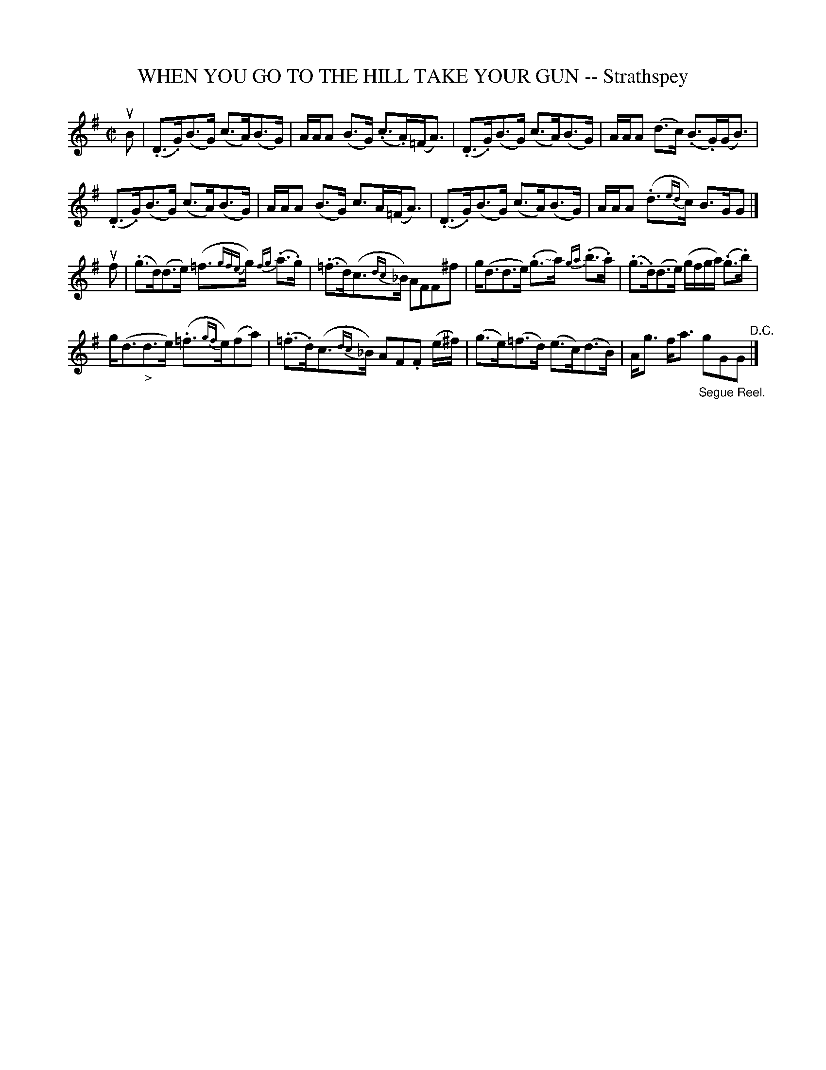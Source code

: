 X: 32772
T: WHEN YOU GO TO THE HILL TAKE YOUR GUN -- Strathspey
R: strathspey
B: K\"ohler's Violin Repository, v.3, 1885 p.277 #2
F: http://www.archive.org/details/klersviolinrepos03rugg
Z: 2012 John Chambers <jc:trillian.mit.edu>
M: C|
L: 1/8
K: G
uB |\
(.D>.G)(B>G) (c>A)(B>G) | A/A/A (B>G) (.c>.A)(=F<A) |\
(.D>.G)(B>G) (c>A)(B>G) | A/A/A (d>c) (.B>.G)(G<B) |
(.D>.G)(B>G) (c>A)(B>G) | A/A/A (B>G) c>A(=F<A) |\
(.D>.G)(B>G) (c>A)(B>G) | A/A/A (.d>{ed}c) B>GG |]
uf |\
(.g>d)(d>e) (=f>{gfe}g) {fg}(.a>.g) | (.=f>d)(c>{dc}_B) AFF^f |\
g<(dd>e) (.g>"<~"a) {ga}(.b>.a) | (.g>.d)(d>e) (g/f/g/a/) (.g>.b) |
g<(d"_>"d>e) (.=f>{gf}e)(fa) | (.=f>.d)(c>{dc}_B) AF.F (e/^f/) |\
(g>e)(=f>d) (e>c)(d>B) | A<g f<a "_Segue Reel."gGG "^D.C."|]
